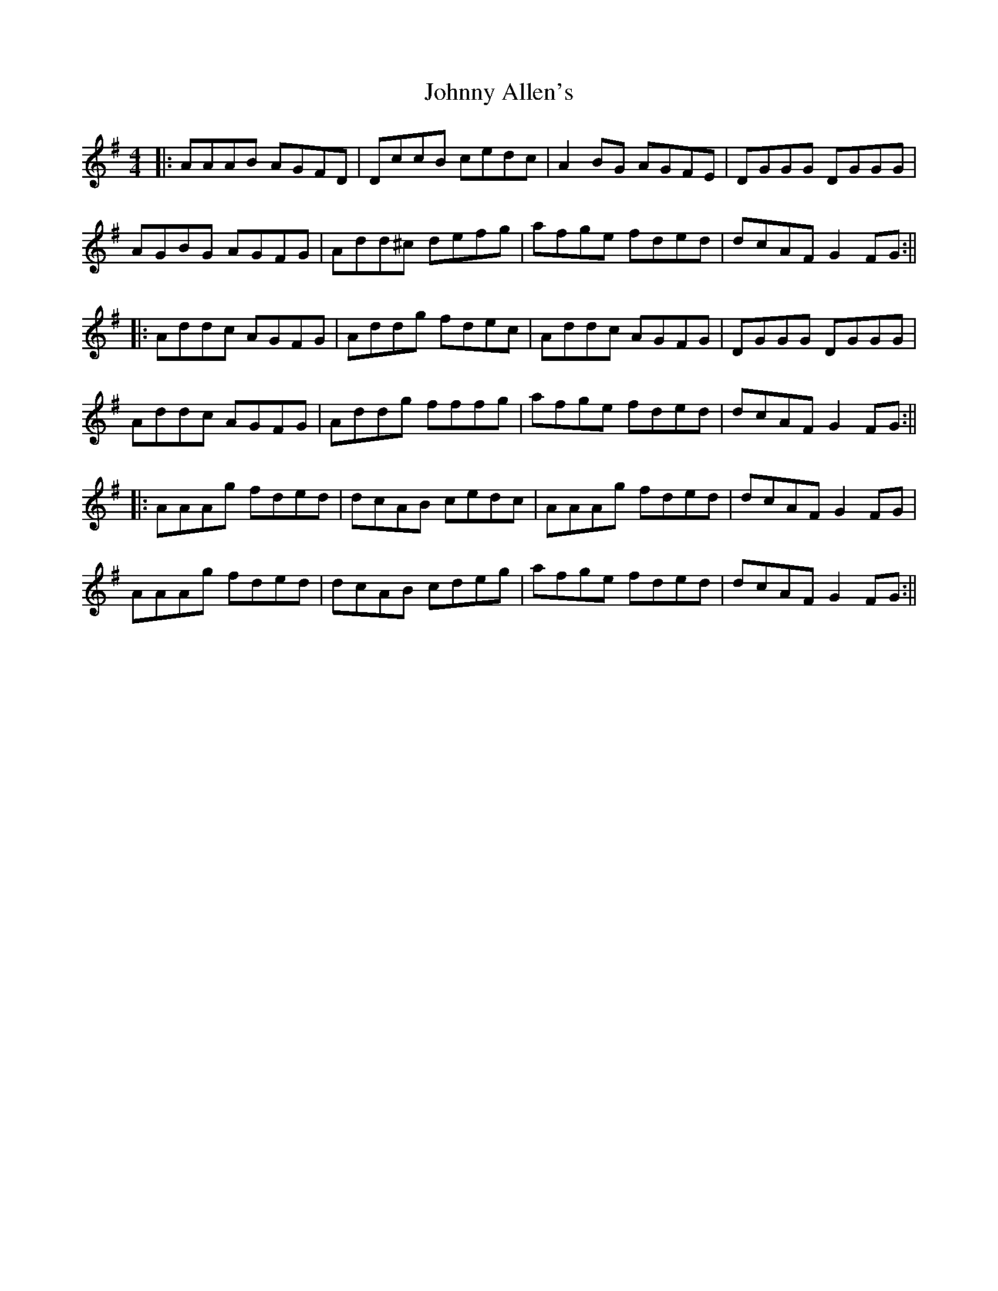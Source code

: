 X: 4
T: Johnny Allen's
Z: aidriano
S: https://thesession.org/tunes/278#setting27094
R: reel
M: 4/4
L: 1/8
K: Dmix
|:AAAB AGFD|DccB cedc|A2 BG AGFE|DGGG DGGG|
AGBG AGFG|Add^c defg|afge fded|dcAF G2 FG:||
|:Addc AGFG|Addg fdec|Addc AGFG|DGGG DGGG|
Addc AGFG|Addg fffg|afge fded|dcAF G2 FG:||
|:AAAg fded|dcAB cedc|AAAg fded|dcAF G2 FG|
AAAg fded|dcAB cdeg|afge fded|dcAF G2 FG:||

